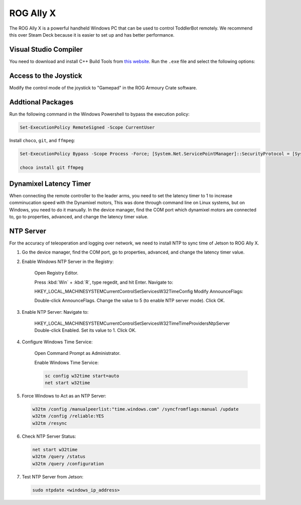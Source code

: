 .. _rog_ally_x:

ROG Ally X
===================

The ROG Ally X is a powerful handheld Windows PC that can be used to control ToddlerBot remotely.
We recommend this over Steam Deck because it is easier to set up and has better performance.

Visual Studio Compiler
-----------------------------

You need to download and install C++ Build Tools from `this website <https://visualstudio.microsoft.com/visual-cpp-build-tools/>`_.
Run the ``.exe`` file and select the following options:

.. image:: ../_static/rog_ally_x_vs_compiler.png


Access to the Joystick
----------------------

Modify the control mode of the joystick to "Gamepad" in the ROG Armoury Crate software.


Addtional Packages
----------------------

Run the following command in the Windows Powershell to bypass the execution policy:

.. code::

   Set-ExecutionPolicy RemoteSigned -Scope CurrentUser


Install ``choco``, ``git``, and ``ffmpeg``:

.. code::

   Set-ExecutionPolicy Bypass -Scope Process -Force; [System.Net.ServicePointManager]::SecurityProtocol = [System.Net.ServicePointManager]::SecurityProtocol -bor 3072; iex ((New-Object System.Net.WebClient).DownloadString('https://chocolatey.org/install.ps1'))

   choco install git ffmpeg


Dynamixel Latency Timer
-----------------------------
When connecting the remote controller to the leader arms, 
you need to set the latency timer to 1 to increase comminucation speed with the Dynamixel motors, 
This was done through command line on Linux systems, but on Windows, you need to do it manually.
In the device manager, find the COM port which dynamixel motors are connected to, go to properties, advanced, 
and change the latency timer value.


NTP Server
-----------------------------
For the accuracy of teleoperation and logging over network, we need to
install NTP to sync time of Jetson to ROG Ally X.

#. Go the device manager, find the COM port, go to properties, advanced, and change the latency timer value.

#. Enable Windows NTP Server in the Registry:

      Open Registry Editor.

      Press :kbd:`Win` + :kbd:`R`, type regedit, and hit Enter.
      Navigate to:

      HKEY_LOCAL_MACHINE\SYSTEM\CurrentControlSet\Services\W32Time\Config
      Modify AnnounceFlags:

      Double-click AnnounceFlags.
      Change the value to 5 (to enable NTP server mode).
      Click OK.

#. Enable NTP Server: Navigate to:

      HKEY_LOCAL_MACHINE\SYSTEM\CurrentControlSet\Services\W32Time\TimeProviders\NtpServer
      Double-click Enabled.
      Set its value to 1.
      Click OK.

#. Configure Windows Time Service:

      Open Command Prompt as Administrator.

      Enable Windows Time Service:

      .. code::

         sc config w32time start=auto
         net start w32time


#. Force Windows to Act as an NTP Server:

   .. code::

      w32tm /config /manualpeerlist:"time.windows.com" /syncfromflags:manual /update
      w32tm /config /reliable:YES
      w32tm /resync

#. Check NTP Server Status:

   .. code::

      net start w32time   
      w32tm /query /status
      w32tm /query /configuration

#. Test NTP Server from Jetson:

   .. code:: bash

      sudo ntpdate <windows_ip_address>
